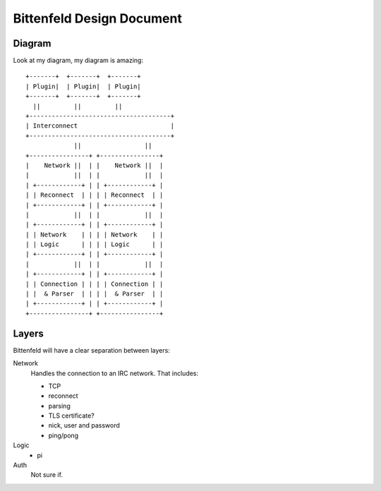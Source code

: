 ==========================
Bittenfeld Design Document
==========================

Diagram
-------
Look at my diagram, my diagram is amazing::

  +-------+  +-------+  +-------+
  | Plugin|  | Plugin|  | Plugin|
  +-------+  +-------+  +-------+
    ||         ||         ||
  +--------------------------------------+
  | Interconnect                         |
  +--------------------------------------+
               ||                 ||
  +----------------+ +----------------+
  |    Network ||  | |    Network ||  |
  |            ||  | |            ||  |
  | +------------+ | | +------------+ |
  | | Reconnect  | | | | Reconnect  | |
  | +------------+ | | +------------+ |
  |            ||  | |            ||  |
  | +------------+ | | +------------+ |
  | | Network    | | | | Network    | |
  | | Logic      | | | | Logic      | |
  | +------------+ | | +------------+ |
  |            ||  | |            ||  |
  | +------------+ | | +------------+ |
  | | Connection | | | | Connection | |
  | |  & Parser  | | | |  & Parser  | |
  | +------------+ | | +------------+ |
  +----------------+ +----------------+


Layers
------
Bittenfeld will have a clear separation between layers:

Network
  Handles the connection to an IRC network.
  That includes:

  - TCP
  - reconnect
  - parsing
  - TLS certificate?
  - nick, user and password
  - ping/pong

Logic
  - pi

Auth
  Not sure if.

